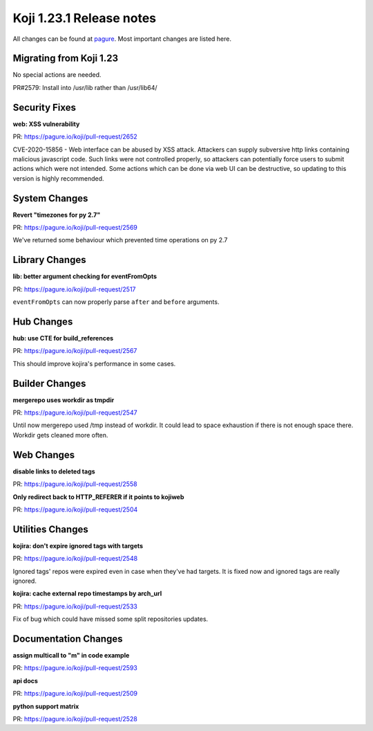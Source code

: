 Koji 1.23.1 Release notes
=========================

All changes can be found at `pagure <https://pagure.io/koji/roadmap/1.23.1/>`_.
Most important changes are listed here.

Migrating from Koji 1.23
------------------------

No special actions are needed.

PR#2579: Install into /usr/lib rather than /usr/lib64/

Security Fixes
--------------

**web: XSS vulnerability**

| PR: https://pagure.io/koji/pull-request/2652

CVE-2020-15856 - Web interface can be abused by XSS attack. Attackers can supply
subversive http links containing malicious javascript code. Such links were not
controlled properly, so attackers can potentially force users to submit actions
which were not intended. Some actions which can be done via web UI can be
destructive, so updating to this version is highly recommended.

System Changes
--------------
**Revert "timezones for py 2.7"**

| PR: https://pagure.io/koji/pull-request/2569

We've returned some behaviour which prevented time operations on py 2.7

Library Changes
---------------
**lib: better argument checking for eventFromOpts**

| PR: https://pagure.io/koji/pull-request/2517

``eventFromOpts`` can now properly parse ``after`` and ``before`` arguments.

Hub Changes
-----------
**hub: use CTE for build_references**

| PR: https://pagure.io/koji/pull-request/2567

This should improve kojira's performance in some cases.

Builder Changes
---------------
**mergerepo uses workdir as tmpdir**

| PR: https://pagure.io/koji/pull-request/2547

Until now mergerepo used /tmp instead of workdir. It could lead to space
exhaustion if there is not enough space there. Workdir gets cleaned more often.

Web Changes
-----------
**disable links to deleted tags**

| PR: https://pagure.io/koji/pull-request/2558

**Only redirect back to HTTP_REFERER if it points to kojiweb**

| PR: https://pagure.io/koji/pull-request/2504

Utilities Changes
-----------------
**kojira: don't expire ignored tags with targets**

| PR: https://pagure.io/koji/pull-request/2548

Ignored tags' repos were expired even in case when they've had targets. It is
fixed now and ignored tags are really ignored.

**kojira: cache external repo timestamps by arch_url**

| PR: https://pagure.io/koji/pull-request/2533

Fix of bug which could have missed some split repositories updates.

Documentation Changes
---------------------

**assign multicall to "m" in code example**

| PR: https://pagure.io/koji/pull-request/2593

**api docs**

| PR: https://pagure.io/koji/pull-request/2509

**python support matrix**

| PR: https://pagure.io/koji/pull-request/2528
